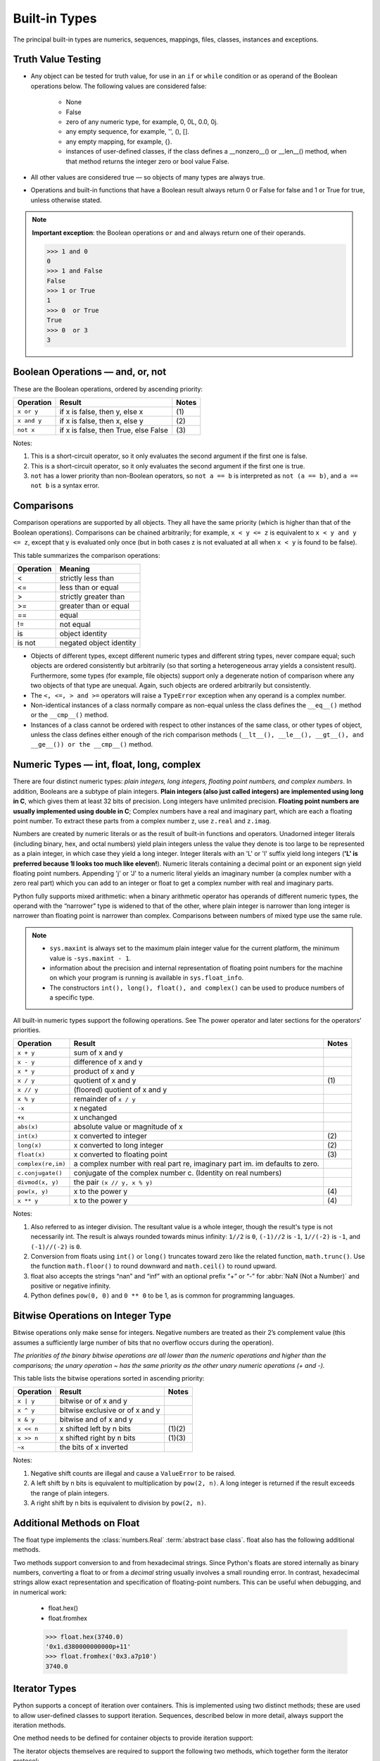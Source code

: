 Built-in Types
==============

The principal built-in types are numerics, sequences, mappings, files, classes, instances and exceptions.


Truth Value Testing
-------------------

* Any object can be tested for truth value, for use in an ``if`` or ``while`` condition or as operand of the Boolean operations below. The following values are considered false:

   * None
   * False
   * zero of any numeric type, for example, 0, 0L, 0.0, 0j.
   * any empty sequence, for example, '', (), [].
   * any empty mapping, for example, {}.
   * instances of user-defined classes, if the class defines a __nonzero__() or __len__() method, when that method returns the integer zero or bool value False.

* All other values are considered true — so objects of many types are always true.

* Operations and built-in functions that have a Boolean result always return 0 or False for false and 1 or True for true, unless otherwise stated. 

.. note::

   **Important exception**: the Boolean operations ``or`` and ``and`` always return one of their operands.

   .. code-block:: python

      >>> 1 and 0
      0
      >>> 1 and False
      False
      >>> 1 or True
      1
      >>> 0  or True
      True
      >>> 0  or 3
      3



Boolean Operations — and, or, not
---------------------------------

These are the Boolean operations, ordered by ascending priority:

+-------------+--------------------------------------+-------+
| Operation   | Result                               | Notes |
+=============+======================================+=======+
| ``x or y``  | if x is false, then y, else x        | \(1)  |
+-------------+--------------------------------------+-------+
| ``x and y`` | if x is false, then x, else y        | \(2)  |
+-------------+--------------------------------------+-------+
| ``not x``   | if x is false, then True, else False | \(3)  |
+-------------+--------------------------------------+-------+


Notes:

(1)
   This is a short-circuit operator, so it only evaluates the second
   argument if the first one is false.

(2)
   This is a short-circuit operator, so it only evaluates the second
   argument if the first one is true.

(3)
   ``not`` has a lower priority than non-Boolean operators, so ``not a == b`` is
   interpreted as ``not (a == b)``, and ``a == not b`` is a syntax error.


Comparisons
-----------

Comparison operations are supported by all objects. They all have the same priority (which is higher than that of the Boolean operations). Comparisons can be chained arbitrarily; for example, ``x < y <= z`` is equivalent to ``x < y and y <= z``, except that y is evaluated only once (but in both cases z is not evaluated at all when ``x < y`` is found to be false).

This table summarizes the comparison operations:

+-----------+-------------------------+
| Operation | Meaning                 |
+===========+=========================+
| <         | strictly less than      |
+-----------+-------------------------+
| <=        | less than or equal      |
+-----------+-------------------------+
| >         | strictly greater than   |
+-----------+-------------------------+
| >=        | greater than or equal   |
+-----------+-------------------------+
| ==        | equal                   |
+-----------+-------------------------+
| !=        | not equal               |
+-----------+-------------------------+
| is        | object identity         |
+-----------+-------------------------+
| is not    | negated object identity |
+-----------+-------------------------+


* Objects of different types, except different numeric types and different string types, never compare equal; such objects are ordered consistently but arbitrarily (so that sorting a heterogeneous array yields a consistent result). Furthermore, some types (for example, file objects) support only a degenerate notion of comparison where any two objects of that type are unequal. Again, such objects are ordered arbitrarily but consistently. 

* The ``<, <=, > and >=`` operators will raise a ``TypeError`` exception when any operand is a complex number.
  
* Non-identical instances of a class normally compare as non-equal unless the class defines the ``__eq__()`` method or the ``__cmp__()`` method.

* Instances of a class cannot be ordered with respect to other instances of the same class, or other types of object, unless the class defines either enough of the rich comparison methods (``__lt__(), __le__(), __gt__(), and __ge__()) or the __cmp__()`` method.
  

Numeric Types — int, float, long, complex
-----------------------------------------

There are four distinct numeric types: *plain integers, long integers, floating point numbers, and complex numbers*. In addition, Booleans are a subtype of plain integers. **Plain integers (also just called integers) are implemented using long in C**, which gives them at least 32 bits of precision. Long integers have unlimited precision. **Floating point numbers are usually implemented using double in C**; Complex numbers have a real and imaginary part, which are each a floating point number. To extract these parts from a complex number z, use ``z.real`` and ``z.imag``. 

Numbers are created by numeric literals or as the result of built-in functions and operators. Unadorned integer literals (including binary, hex, and octal numbers) yield plain integers unless the value they denote is too large to be represented as a plain integer, in which case they yield a long integer. Integer literals with an 'L' or 'l' suffix yield long integers (**'L' is preferred because 1l looks too much like eleven!**). Numeric literals containing a decimal point or an exponent sign yield floating point numbers. Appending 'j' or 'J' to a numeric literal yields an imaginary number (a complex number with a zero real part) which you can add to an integer or float to get a complex number with real and imaginary parts.

Python fully supports mixed arithmetic: when a binary arithmetic operator has operands of different numeric types, the operand with the “narrower” type is widened to that of the other, where plain integer is narrower than long integer is narrower than floating point is narrower than complex. Comparisons between numbers of mixed type use the same rule.  

.. note::

   * ``sys.maxint`` is always set to the maximum plain integer value for the current platform, the minimum value is ``-sys.maxint - 1``.
   * information about the precision and internal representation of floating point numbers for the machine on which your program is running is available in ``sys.float_info``.
   * The constructors ``int(), long(), float(), and complex()`` can be used to produce numbers of a specific type.


All built-in numeric types support the following operations. See The power operator and later sections for the operators’ priorities.

+--------------------+-----------------------------------------------------------------------------+-------+
| Operation          | Result                                                                      | Notes |
+====================+=============================================================================+=======+
| ``x + y``          | sum of x and y                                                              |       |
+--------------------+-----------------------------------------------------------------------------+-------+
| ``x - y``          | difference of x and y                                                       |       |
+--------------------+-----------------------------------------------------------------------------+-------+
| ``x * y``          | product of x and y                                                          |       |
+--------------------+-----------------------------------------------------------------------------+-------+
| ``x / y``          | quotient of x and y                                                         | \(1)  |
+--------------------+-----------------------------------------------------------------------------+-------+
| ``x // y``         | (floored) quotient of x and y                                               |       |
+--------------------+-----------------------------------------------------------------------------+-------+
| ``x % y``          | remainder of ``x / y``                                                      |       |
+--------------------+-----------------------------------------------------------------------------+-------+
| ``-x``             | x negated                                                                   |       |
+--------------------+-----------------------------------------------------------------------------+-------+
| ``+x``             | x unchanged                                                                 |       |
+--------------------+-----------------------------------------------------------------------------+-------+
| ``abs(x)``         | absolute value or magnitude of x                                            |       |
+--------------------+-----------------------------------------------------------------------------+-------+
| ``int(x)``         | x converted to integer                                                      | \(2)  |
+--------------------+-----------------------------------------------------------------------------+-------+
| ``long(x)``        | x converted to long integer                                                 | \(2)  |
+--------------------+-----------------------------------------------------------------------------+-------+
| ``float(x)``       | x converted to floating point                                               | \(3)  |
+--------------------+-----------------------------------------------------------------------------+-------+
| ``complex(re,im)`` | a complex number with real part re, imaginary part im. im defaults to zero. |       |
+--------------------+-----------------------------------------------------------------------------+-------+
| ``c.conjugate()``  | conjugate of the complex number c. (Identity on real numbers)               |       |
+--------------------+-----------------------------------------------------------------------------+-------+
| ``divmod(x, y)``   | the pair ``(x // y, x % y)``                                                |       |
+--------------------+-----------------------------------------------------------------------------+-------+
| ``pow(x, y)``      | x to the power y                                                            | \(4)  |
+--------------------+-----------------------------------------------------------------------------+-------+
| ``x ** y``         | x to the power y                                                            | \(4)  |
+--------------------+-----------------------------------------------------------------------------+-------+

Notes:

(1)
   Also referred to as integer division.  The resultant value is a whole
   integer, though the result's type is not necessarily int.  The result is
   always rounded towards minus infinity: ``1//2`` is ``0``, ``(-1)//2`` is
   ``-1``, ``1//(-2)`` is ``-1``, and ``(-1)//(-2)`` is ``0``.

(2)
   Conversion from floats using ``int()`` or ``long()`` truncates toward zero like the related function, ``math.trunc()``. 
   Use the function ``math.floor()`` to round downward and ``math.ceil()`` to round upward.

(3)
   float also accepts the strings “nan” and “inf” with an optional prefix “+” or “-” for :abbr:`NaN (Not a Number)` and positive or negative infinity.

(4)
   Python defines ``pow(0, 0)`` and ``0 ** 0`` to be 1, as is common for programming languages.


Bitwise Operations on Integer Type
----------------------------------

Bitwise operations only make sense for integers. Negative numbers are treated as their 2’s complement value (this assumes a sufficiently large number of bits that no overflow occurs during the operation).

*The priorities of the binary bitwise operations are all lower than the numeric operations and higher than the comparisons; the unary operation ~ has the same priority as the other unary numeric operations (+ and -).*

This table lists the bitwise operations sorted in ascending priority:

+------------+---------------------------------+----------+
| Operation  | Result                          | Notes    |
+============+=================================+==========+
| ``x | y``  | bitwise or of x and y           |          |
+------------+---------------------------------+----------+
| ``x ^ y``  | bitwise exclusive or of x and y |          |
+------------+---------------------------------+----------+
| ``x & y``  | bitwise and of x and y          |          |
+------------+---------------------------------+----------+
| ``x << n`` | x shifted left by n bits        | \(1)\(2) |
+------------+---------------------------------+----------+
| ``x >> n`` | x shifted right by n bits       | \(1)\(3) |
+------------+---------------------------------+----------+
| ``~x``     | the bits of x inverted          |          |
+------------+---------------------------------+----------+


Notes:

(1)
   Negative shift counts are illegal and cause a ``ValueError`` to be raised.

(2)
   A left shift by n bits is equivalent to multiplication by ``pow(2, n)``. 
   A long integer is returned if the result exceeds the range of plain integers.

(3)
   A right shift by n bits is equivalent to division by ``pow(2, n)``.


Additional Methods on Float
---------------------------


The float type implements the :class:`numbers.Real` :term:`abstract base
class`. float also has the following additional methods.

.. method:: float.as_integer_ratio()

   Return a pair of integers whose ratio is exactly equal to the
   original float and with a positive denominator.  Raises
   :exc:`OverflowError` on infinities and a :exc:`ValueError` on
   NaNs.

.. method:: float.is_integer()

   Return ``True`` if the float instance is finite with integral value, and ``False`` otherwise::

      >>> (-2.0).is_integer()
      True
      >>> (3.2).is_integer()
      False

Two methods support conversion to and from hexadecimal strings.  
Since Python's floats are stored internally as binary numbers, 
converting a float to or from a *decimal* string usually involves a small rounding error.  
In contrast, hexadecimal strings allow exact representation and specification of floating-point numbers.  
This can be useful when debugging, and in numerical work:

   * float.hex()
   * float.fromhex
   
   .. code-block:: python
   
      >>> float.hex(3740.0)
      '0x1.d380000000000p+11'
      >>> float.fromhex('0x3.a7p10')
      3740.0


Iterator Types
--------------


Python supports a concept of iteration over containers. This is implemented using two distinct methods; these are used to allow user-defined classes to support iteration. Sequences, described below in more detail, always support the iteration methods.

One method needs to be defined for container objects to provide iteration support:

.. method:: container.__iter__()

   Return an iterator object. 
   The object is required to support the iterator protocol described below. 
   If a container supports different types of iteration, additional methods can be provided to specifically 
   request iterators for those iteration types. (An example of an object supporting multiple forms of iteration 
   would be a tree structure which supports both breadth-first and depth-first traversal.) 
   This method corresponds to the :class:`tp_iter` slot of the type structure for Python objects in the Python/C API.

The iterator objects themselves are required to support the following two methods, which together form the iterator protocol:

.. method:: iterator.__iter__()

   Return the iterator object itself. 
   This is required to allow both containers and iterators to be used with the ``for`` and ``in`` statements. 
   This method corresponds to the :class:`tp_iter` slot of the type structure for Python objects in the Python/C API.

.. method:: iterator.next()

   Return the next item from the container. 
   If there are no further items, raise the ``StopIteration`` exception. 
   This method corresponds to the :class:`tp_iternext` slot of the type structure for Python objects in the Python/C API.

Python defines several iterator objects to support iteration over general and specific sequence types, dictionaries, and other more specialized forms. 
The specific types are not important beyond their implementation of the iterator protocol.

The intention of the protocol is that once an iterator’s ``next()`` method raises ``StopIteration``, it will continue to do so on subsequent calls. 